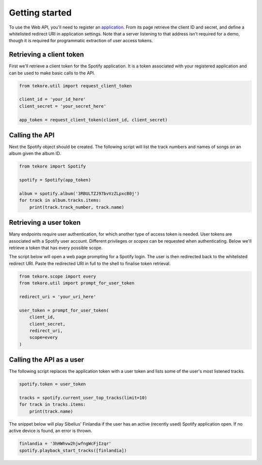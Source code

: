 .. _getting-started:

Getting started
===============
To use the Web API, you'll need to register an
`application <https://developer.spotify.com/dashboard/applications>`_.
From its page retrieve the client ID and secret,
and define a whitelisted redirect URI in application settings.
Note that a server listening to that address isn't required for a demo,
though it is required for programmatic extraction of user access tokens.

Retrieving a client token
-------------------------
First we'll retrieve a client token for the Spotify application.
It is a token associated with your registered application
and can be used to make basic calls to the API.

.. code:: python

    from tekore.util import request_client_token

    client_id = 'your_id_here'
    client_secret = 'your_secret_here'

    app_token = request_client_token(client_id, client_secret)

Calling the API
---------------
Next the Spotify object should be created.
The following script will list the track numbers and names of songs
on an album given the album ID.

.. code:: python

    from tekore import Spotify

    spotify = Spotify(app_token)

    album = spotify.album('3RBULTZJ97bvVzZLpxcB0j')
    for track in album.tracks.items:
        print(track.track_number, track.name)

Retrieving a user token
-----------------------
Many endpoints require user authentication,
for which another type of access token is needed.
User tokens are associated with a Spotify user account.
Different privileges or `scopes` can be requested when authenticating.
Below we'll retrieve a token that has every possible scope.

The script below will open a web page prompting for a Spotify login.
The user is then redirected back to the whitelisted redirect URI.
Paste the redirected URI in full to the shell to finalise token retrieval.

.. code:: python

    from tekore.scope import every
    from tekore.util import prompt_for_user_token

    redirect_uri = 'your_uri_here'

    user_token = prompt_for_user_token(
        client_id,
        client_secret,
        redirect_uri,
        scope=every
    )

Calling the API as a user
-------------------------
The following script replaces the application token with a user token and
lists some of the user's most listened tracks.

.. code:: python

    spotify.token = user_token

    tracks = spotify.current_user_top_tracks(limit=10)
    for track in tracks.items:
        print(track.name)

The snippet below will play Sibelius' Finlandia if the user has
an active (recently used) Spotify application open.
If no active device is found, an error is thrown.

.. code:: python

    finlandia = '3hHWhvw2hjwfngWcFjIzqr'
    spotify.playback_start_tracks([finlandia])
